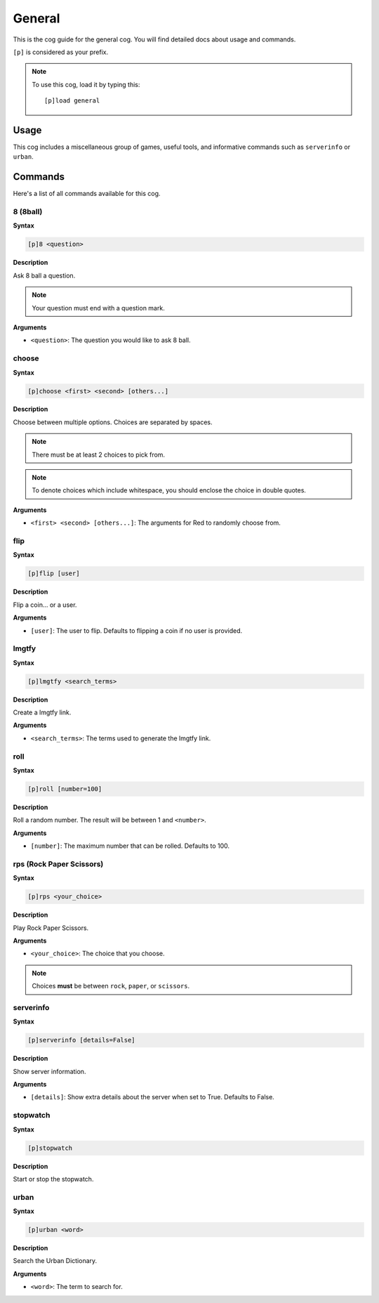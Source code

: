 .. _general:

=======
General
=======

This is the cog guide for the general cog. You will
find detailed docs about usage and commands.

``[p]`` is considered as your prefix.

.. note:: To use this cog, load it by typing this::

        [p]load general

.. _general-usage:

-----
Usage
-----

This cog includes a miscellaneous group of games, useful
tools, and informative commands such as ``serverinfo`` or ``urban``.

.. _general-commands:

--------
Commands
--------

Here's a list of all commands available for this cog.

.. _general-command-8:

^^^^^^^^^
8 (8ball)
^^^^^^^^^

**Syntax**

.. code-block:: none

    [p]8 <question>

**Description**

Ask 8 ball a question. 

.. note:: Your question must end with a question mark.

**Arguments**

* ``<question>``: The question you would like to ask 8 ball.

.. _general-command-choose:

^^^^^^
choose
^^^^^^

**Syntax**

.. code-block:: none

    [p]choose <first> <second> [others...]

**Description**

Choose between multiple options.
Choices are separated by spaces.

.. note::  There must be at least 2 choices to pick from.
.. note::  To denote choices which include whitespace, you should enclose the choice in double quotes.

**Arguments**

* ``<first> <second> [others...]``: The arguments for Red to randomly choose from.


.. _general-command-flip:

^^^^
flip
^^^^

**Syntax**

.. code-block:: none

    [p]flip [user]

**Description**

Flip a coin... or a user.

**Arguments**

* ``[user]``: The user to flip. Defaults to flipping a coin if no user is provided.

.. _general-command-lmgtfy:

^^^^^^
lmgtfy
^^^^^^

**Syntax**

.. code-block:: none

    [p]lmgtfy <search_terms>

**Description**

Create a lmgtfy link.

**Arguments**

* ``<search_terms>``: The terms used to generate the lmgtfy link.

.. _general-command-roll:

^^^^
roll
^^^^

**Syntax**

.. code-block:: none

    [p]roll [number=100]

**Description**

Roll a random number. The result will be between 1 and ``<number>``.

**Arguments**

* ``[number]``: The maximum number that can be rolled. Defaults to 100.

.. _general-command-rps:

^^^^^^^^^^^^^^^^^^^^^^^^^
rps (Rock Paper Scissors)
^^^^^^^^^^^^^^^^^^^^^^^^^

**Syntax**

.. code-block:: none

    [p]rps <your_choice>

**Description**

Play Rock Paper Scissors.

**Arguments**

* ``<your_choice>``: The choice that you choose.

.. note:: Choices **must** be between ``rock``, ``paper``, or ``scissors``.

.. _general-commands-serverinfo:

^^^^^^^^^^
serverinfo
^^^^^^^^^^

**Syntax**

.. code-block:: none

    [p]serverinfo [details=False]

**Description**

Show server information.

**Arguments**

* ``[details]``: Show extra details about the server when set to True. Defaults to False.

.. _general-commands-stopwatch:

^^^^^^^^^
stopwatch
^^^^^^^^^

**Syntax**

.. code-block:: none

    [p]stopwatch

**Description**

Start or stop the stopwatch.

.. _general-commands-urban:

^^^^^
urban
^^^^^

**Syntax**

.. code-block:: none

    [p]urban <word>

**Description**

Search the Urban Dictionary.

**Arguments**

* ``<word>``: The term to search for.
